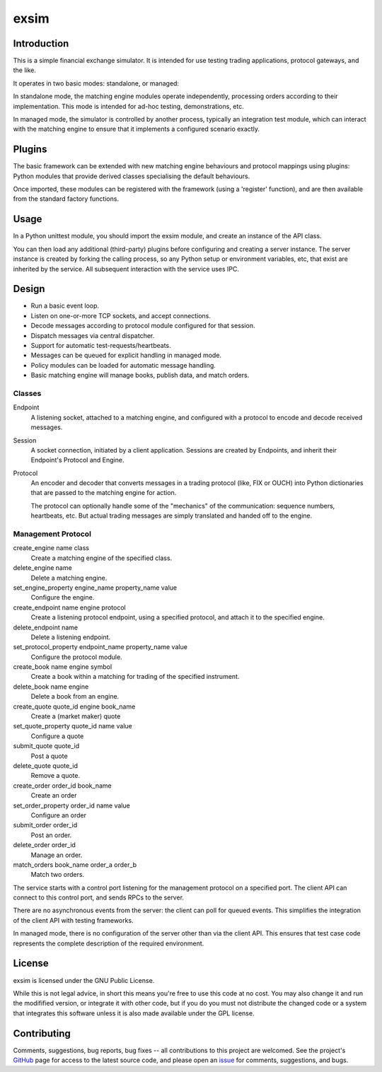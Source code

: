 
=====
exsim
=====

|  |Build Status|  |Docs|  |Coverage|  |PyPI|  |Python|
|  |PePY Downloads|  |PePY Monthly|

Introduction
------------

This is a simple financial exchange simulator.  It is intended for use
testing trading applications, protocol gateways, and the like.

It operates in two basic modes: standalone, or managed:

In standalone mode, the matching engine modules operate independently,
processing orders according to their implementation.  This mode is
intended for ad-hoc testing, demonstrations, etc.

In managed mode, the simulator is controlled by another process,
typically an integration test module, which can interact with the
matching engine to ensure that it implements a configured scenario
exactly.

Plugins
-------

The basic framework can be extended with new matching engine
behaviours and protocol mappings using plugins: Python modules that
provide derived classes specialising the default behaviours.

Once imported, these modules can be registered with the framework
(using a 'register' function), and are then available from the
standard factory functions.

Usage
-----

In a Python unittest module, you should import the exsim module, and
create an instance of the API class.

You can then load any additional (third-party) plugins before
configuring and creating a server instance.  The server instance is
created by forking the calling process, so any Python setup or
environment variables, etc, that exist are inherited by the service.
All subsequent interaction with the service uses IPC.

Design
------

* Run a basic event loop.
* Listen on one-or-more TCP sockets, and accept connections.
* Decode messages according to protocol module configured for that
  session.
* Dispatch messages via central dispatcher.
* Support for automatic test-requests/heartbeats.
* Messages can be queued for explicit handling in managed mode.
* Policy modules can be loaded for automatic message handling.
* Basic matching engine will manage books, publish data, and match
  orders.

Classes
^^^^^^^
Endpoint
  A listening socket, attached to a matching engine, and configured
  with a protocol to encode and decode received messages.

Session
  A socket connection, initiated by a client application.  Sessions
  are created by Endpoints, and inherit their Endpoint's Protocol and
  Engine.

Protocol
  An encoder and decoder that converts messages in a trading protocol
  (like, FIX or OUCH) into Python dictionaries that are passed to the
  matching engine for action.

  The protocol can optionally handle some of the "mechanics" of the
  communication: sequence numbers, heartbeats, etc.  But actual
  trading messages are simply translated and handed off to the engine.

Management Protocol
^^^^^^^^^^^^^^^^^^^
create_engine name class
  Create a matching engine of the specified class.

delete_engine name
  Delete a matching engine.

set_engine_property engine_name property_name value
  Configure the engine.

create_endpoint name engine protocol
  Create a listening protocol endpoint, using a specified protocol,
  and attach it to the specified engine.

delete_endpoint name
  Delete a listening endpoint.

set_protocol_property endpoint_name property_name value
  Configure the protocol module.

create_book name engine symbol
  Create a book within a matching for trading of the specified instrument.

delete_book name engine
  Delete a book from an engine.

create_quote quote_id engine book_name
  Create a (market maker) quote

set_quote_property quote_id name value
  Configure a quote

submit_quote quote_id
  Post a quote

delete_quote quote_id
  Remove a quote.

create_order order_id book_name
  Create an order

set_order_property order_id name value
  Configure an order

submit_order order_id
  Post an order.

delete_order order_id
  Manage an order.

match_orders book_name order_a order_b
  Match two orders.

The service starts with a control port listening for the management
protocol on a specified port.  The client API can connect to this
control port, and sends RPCs to the server.

There are no asynchronous events from the server: the client can poll
for queued events.  This simplifies the integration of the client API
with testing frameworks.

In managed mode, there is no configuration of the server other than via
the client API.  This ensures that test case code represents the
complete description of the required environment.


License
-------
exsim is licensed under the GNU Public License.

While this is not legal advice, in short this means you're free to use
this code at no cost.  You may also change it and run the modifified
version, or integrate it with other code, but if you do you must not
distribute the changed code or a system that integrates this software
unless it is also made available under the GPL license.

Contributing
------------
Comments, suggestions, bug reports, bug fixes -- all contributions to
this project are welcomed.  See the project's `GitHub
<https://github.com/da4089/exsim>`_ page for access to the latest
source code, and please open an `issue
<https://github.com/da4089/exsim/issues>`_ for comments, suggestions,
and bugs.


.. |Build Status| image:: https://github.com/da4089/exsim/actions/workflows/build.yml/badge.svg?event=push
    :target: https://github.com/da4089/exsim/actions/workflows/build.yml
    :alt: Build status
.. |Docs| image:: https://readthedocs.org/projects/exsim/badge/?version=latest
    :target: http://exsim.readthedocs.io/en/latest/
    :alt: Docs
.. |Coverage| image:: https://coveralls.io/repos/github/da4089/exsim/badge.svg?branch=master
    :target: https://coveralls.io/github/da4089/exsim?branch=master
    :alt: Coverage
.. |PyPI| image:: https://img.shields.io/pypi/v/python-exsim.svg
    :target: https://pypi.python.org/pypi/python-exsim
    :alt: PyPI
.. |Python| image:: https://img.shields.io/pypi/pyversions/python-exsim.svg
    :target: https://pypi.python.org/pypi/python-exsim
    :alt: Python
.. |PePY Downloads| image:: https://pepy.tech/badge/exsim
    :target: https://pepy.tech/project/exsim
    :alt: PyPI Downloads
.. |PePY Monthly| image:: https://pepy.tech/badge/exsim/month
    :target: https://pepy.tech/project/exsim
    :alt: PyPI Monthly Downloads
